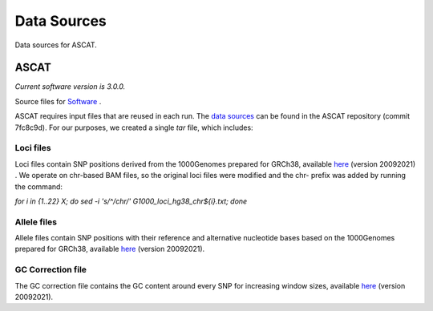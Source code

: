 ============
Data Sources
============

Data sources for ASCAT.

ASCAT
+++++

*Current software version is 3.0.0.*

Source files for `Software`_ .

.. _Software: https://github.com/VanLoo-lab/ascat

ASCAT requires input files that are reused in each run. The `data sources <https://github.com/VanLoo-lab/ascat/tree/master/ReferenceFiles/WGS>`__  can be found in the ASCAT repository (commit 7fc8c9d). For our purposes, we created a single `tar` file, which includes: 

Loci files
^^^^^^^^^^

Loci files contain SNP positions derived from the 1000Genomes prepared for GRCh38, available `here <https://www.dropbox.com/s/80cq0qgao8l1inj/G1000_loci_hg38.zip>`__ (version 20092021) .
We operate on chr-based BAM files, so the original loci files were modified and the chr- prefix was added by running the command: 

`for i in {1..22} X; do sed -i 's/^/chr/' G1000_loci_hg38_chr${i}.txt; done`


Allele files
^^^^^^^^^^^^

Allele files contain SNP positions with their reference and alternative nucleotide bases based on the 1000Genomes prepared for GRCh38, available `here <https://www.dropbox.com/s/uouszfktzgoqfy7/G1000_alleles_hg38.zip>`__ (version 20092021). 

GC Correction file
^^^^^^^^^^^^^^^^^^

The GC correction file contains the GC content around every SNP for increasing window sizes, available `here <https://www.dropbox.com/s/n7g5dh0ld1hcto8/GC_G1000_hg38.zip>`__ (version 20092021).  
